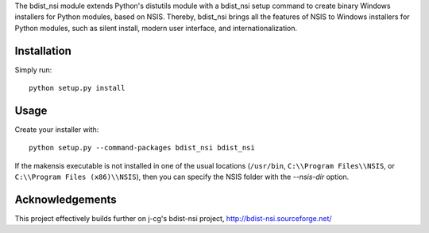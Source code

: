 The bdist_nsi module extends Python's distutils module with a bdist_nsi 
setup command to create binary Windows installers for Python modules, 
based on NSIS. Thereby, bdist_nsi brings all the features of NSIS to 
Windows installers for Python modules, such as silent install, modern 
user interface, and internationalization. 

Installation
============

Simply run::

    python setup.py install

Usage
=====

Create your installer with::

    python setup.py --command-packages bdist_nsi bdist_nsi

If the makensis executable is not installed in one of the usual
locations (``/usr/bin``, ``C:\\Program Files\\NSIS``, or
``C:\\Program Files (x86)\\NSIS``), then you can specify the
NSIS folder with the *--nsis-dir* option.

Acknowledgements
================

This project effectively builds further on j-cg's bdist-nsi project,
http://bdist-nsi.sourceforge.net/
